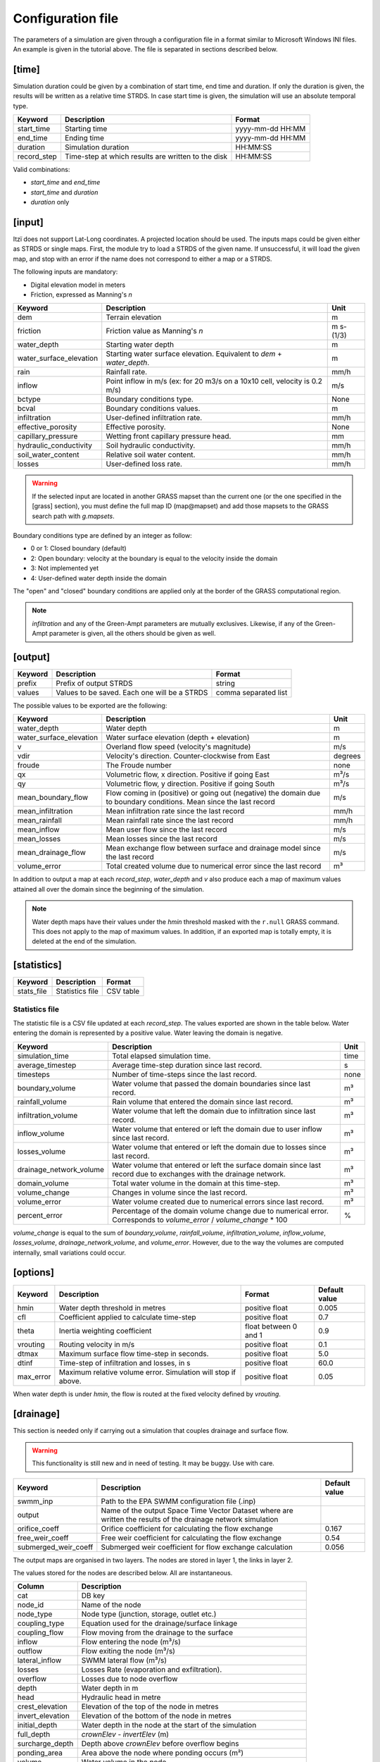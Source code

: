 
Configuration file
==================

The parameters of a simulation are given through a configuration file in
a format similar to Microsoft Windows INI files.
An example is given in the tutorial above.
The file is separated in sections described below.

[time]
------

Simulation duration could be given by a combination of start time, end
time and duration. If only the duration is given, the results will be
written as a relative time STRDS. In case start time is given, the
simulation will use an absolute temporal type.

+----------------+------------------------------------------------------+--------------------+
| Keyword        | Description                                          | Format             |
+================+======================================================+====================+
| start\_time    | Starting time                                        | yyyy-mm-dd HH:MM   |
+----------------+------------------------------------------------------+--------------------+
| end\_time      | Ending time                                          | yyyy-mm-dd HH:MM   |
+----------------+------------------------------------------------------+--------------------+
| duration       | Simulation duration                                  | HH:MM:SS           |
+----------------+------------------------------------------------------+--------------------+
| record\_step   | Time-step at which results are written to the disk   | HH:MM:SS           |
+----------------+------------------------------------------------------+--------------------+

Valid combinations:

-  *start\_time* and *end\_time*
-  *start\_time* and *duration*
-  *duration* only

[input]
-------

Itzï does not support Lat-Long coordinates. A projected location should
be used. The inputs maps could be given either as STRDS or single maps.
First, the module try to load a STRDS of the given name. If
unsuccessful, it will load the given map, and stop with an error if the
name does not correspond to either a map or a STRDS.

The following inputs are mandatory:

-  Digital elevation model in meters
-  Friction, expressed as Manning's *n*

+-------------------------+-----------------------------------------+------------+
| Keyword                 | Description                             | Unit       |
+=========================+=========================================+============+
| dem                     | Terrain elevation                       | m          |
+-------------------------+-----------------------------------------+------------+
| friction                | Friction value as Manning's *n*         | m s-(1/3)  |
+-------------------------+-----------------------------------------+------------+
| water_depth             | Starting water depth                    | m          |
+-------------------------+-----------------------------------------+------------+
| water_surface_elevation | Starting water surface elevation.       | m          |
|                         | Equivalent to *dem* + *water_depth*.    |            |
+-------------------------+-----------------------------------------+------------+
| rain                    | Rainfall rate.                          | mm/h       |
+-------------------------+-----------------------------------------+------------+
| inflow                  | Point inflow in m/s (ex: for 20 m3/s on | m/s        |
|                         | a 10x10 cell, velocity is 0.2 m/s)      |            |
+-------------------------+-----------------------------------------+------------+
| bctype                  | Boundary conditions type.               | None       |
+-------------------------+-----------------------------------------+------------+
| bcval                   | Boundary conditions values.             | m          |
+-------------------------+-----------------------------------------+------------+
| infiltration            | User-defined infiltration rate.         | mm/h       |
+-------------------------+-----------------------------------------+------------+
| effective\_porosity     | Effective porosity.                     | None       |
+-------------------------+-----------------------------------------+------------+
| capillary\_pressure     | Wetting front capillary pressure head.  | mm         |
+-------------------------+-----------------------------------------+------------+
| hydraulic\_conductivity | Soil hydraulic conductivity.            | mm/h       |
+-------------------------+-----------------------------------------+------------+
| soil_water_content      | Relative soil water content.            | mm/h       |
+-------------------------+-----------------------------------------+------------+
| losses                  | User-defined loss rate.                 | mm/h       |
+-------------------------+-----------------------------------------+------------+

.. versionchanged:: 25.7
    *start_h* is renamed *water_depth*.

.. versionadded:: 25.7
    *soil_water_content* is added.
    *water_surface_elevation* is added.

.. warning:: If the selected input are located in another GRASS mapset than the current one (or the one specified in the [grass] section),
    you must define the full map ID (map\@mapset) and add those mapsets to the GRASS search path with *g.mapsets*.

Boundary conditions type are defined by an integer as follow:

-  0 or 1: Closed boundary (default)
-  2: Open boundary: velocity at the boundary is equal to the velocity
   inside the domain
-  3: Not implemented yet
-  4: User-defined water depth inside the domain

The "open" and "closed" boundary conditions are applied only at the border of the GRASS computational region.

.. note:: *infiltration* and any of the Green-Ampt parameters are mutually exclusives.
    Likewise, if any of the Green-Ampt parameter is given, all the others should be given as well.

[output]
--------

+-----------+------------------------------------------------+------------------------+
| Keyword   | Description                                    | Format                 |
+===========+================================================+========================+
| prefix    | Prefix of output STRDS                         | string                 |
+-----------+------------------------------------------------+------------------------+
| values    | Values to be saved. Each one will be a STRDS   | comma separated list   |
+-----------+------------------------------------------------+------------------------+

The possible values to be exported are the following:

+-------------------------+---------------------------------------------------------+--------+
| Keyword                 | Description                                             | Unit   |
+=========================+=========================================================+========+
| water_depth             | Water depth                                             | m      |
+-------------------------+---------------------------------------------------------+--------+
| water_surface_elevation | Water surface elevation (depth + elevation)             | m      |
+-------------------------+---------------------------------------------------------+--------+
| v                       | Overland flow speed (velocity's magnitude)              | m/s    |
+-------------------------+---------------------------------------------------------+--------+
| vdir                    | Velocity's direction. Counter-clockwise from East       | degrees|
+-------------------------+---------------------------------------------------------+--------+
| froude                  | The Froude number                                       | none   |
+-------------------------+---------------------------------------------------------+--------+
| qx                      | Volumetric flow, x direction. Positive if going East    | m³/s   |
+-------------------------+---------------------------------------------------------+--------+
| qy                      | Volumetric flow, y direction. Positive if going South   | m³/s   |
+-------------------------+---------------------------------------------------------+--------+
| mean_boundary_flow      | Flow coming in (positive) or going out (negative) the   | m/s    |
|                         | domain due to boundary conditions. Mean since the       |        |
|                         | last record                                             |        |
+-------------------------+---------------------------------------------------------+--------+
| mean_infiltration       | Mean infiltration rate since the last record            | mm/h   |
+-------------------------+---------------------------------------------------------+--------+
| mean_rainfall           | Mean rainfall rate since the last record                | mm/h   |
+-------------------------+---------------------------------------------------------+--------+
| mean_inflow             | Mean user flow since the last record                    | m/s    |
+-------------------------+---------------------------------------------------------+--------+
| mean_losses             | Mean losses since the last record                       | m/s    |
+-------------------------+---------------------------------------------------------+--------+
| mean_drainage_flow      | Mean exchange flow between surface and drainage model   |        |
|                         | since the last record                                   | m/s    |
+-------------------------+---------------------------------------------------------+--------+
| volume_error            | Total created volume due to numerical error since the   | m³     |
|                         | last record                                             |        |
+-------------------------+---------------------------------------------------------+--------+

.. versionchanged:: 25.7
    *h* is changed to *water_depth*.
    *wse* is changed to *water_surface_elevation*.
    *boundaries* changed to *mean_boundary_flow*.
    *verror* changed to *volume_error*.
    *inflow* changed to *mean_inflow*.
    *infiltration* changed to *mean_infiltration*.
    *rainfall* changed to *mean_rainfall*.
    *losses* changed to *mean_losses*.
    *drainage_stats* changed to *mean_drainage_flow*.

.. versionadded:: 25.7
    *froude* is added.

In addition to output a map at each *record\_step*, *water_depth* and *v* also
produce each a map of maximum values attained all over the domain since the beginning of the simulation.

.. note:: Water depth maps have their values under the *hmin* threshold masked with the ``r.null`` GRASS command.
    This does not apply to the map of maximum values.
    In addition, if an exported map is totally empty, it is deleted at the end of the simulation.

[statistics]
------------

+---------------+-------------------+-------------+
| Keyword       | Description       | Format      |
+===============+===================+=============+
| stats\_file   | Statistics file   | CSV table   |
+---------------+-------------------+-------------+

Statistics file
^^^^^^^^^^^^^^^
The statistic file is a CSV file updated at each *record_step*.
The values exported are shown in the table below.
Water entering the domain is represented by a positive value.
Water leaving the domain is negative.

+-------------------------+------------------------------------------------------------------+--------+
| Keyword                 | Description                                                      | Unit   |
+=========================+==================================================================+========+
| simulation\_time        | Total elapsed simulation time.                                   | time   |
+-------------------------+------------------------------------------------------------------+--------+
| average\_timestep       | Average time-step duration since last record.                    | s      |
+-------------------------+------------------------------------------------------------------+--------+
| timesteps               | Number of time-steps since the last record.                      | none   |
+-------------------------+------------------------------------------------------------------+--------+
| boundary\_volume        | Water volume that passed the domain boundaries since last record.| m³     |
+-------------------------+------------------------------------------------------------------+--------+
| rainfall\_volume        | Rain volume that entered the domain since last record.           | m³     |
+-------------------------+------------------------------------------------------------------+--------+
| infiltration\_volume    | Water volume that left the domain due to infiltration since      | m³     |
|                         | last record.                                                     |        |
+-------------------------+------------------------------------------------------------------+--------+
| inflow\_volume          | Water volume that entered or left the domain due to user         | m³     |
|                         | inflow since last record.                                        |        |
+-------------------------+------------------------------------------------------------------+--------+
| losses\_volume          | Water volume that entered or left the domain due to              | m³     |
|                         | losses since last record.                                        |        |
+-------------------------+------------------------------------------------------------------+--------+
| drainage_network_volume | Water volume that entered or left the surface domain since       | m³     |
|                         | last record due to exchanges with the drainage network.          |        |
+-------------------------+------------------------------------------------------------------+--------+
| domain\_volume          | Total water volume in the domain at this time-step.              | m³     |
+-------------------------+------------------------------------------------------------------+--------+
| volume\_change          | Changes in volume since the last record.                         | m³     |
+-------------------------+------------------------------------------------------------------+--------+
| volume\_error           | Water volume created due to numerical errors since last record.  | m³     |
+-------------------------+------------------------------------------------------------------+--------+
| percent_error           | Percentage of the domain volume change due to numerical          | %      |
|                         | error. Corresponds to *volume\_error* / *volume\_change* \* 100  |        |
+-------------------------+------------------------------------------------------------------+--------+

*volume\_change* is equal to the sum of *boundary\_volume*, *rainfall\_volume*, *infiltration\_volume*, *inflow_volume*, *losses\_volume*, *drainage\_network_volume*, and *volume\_error*.
However, due to the way the volumes are computed internally, small variations could occur.

.. versionchanged:: 25.7
    Columns names are more explicit. *volume_change* is added.


[options]
---------

.. versionadded:: 25.7
    ``max_error`` is added.

+----------+----------------------------------------------+----------------+---------------+
| Keyword  | Description                                  | Format         | Default value |
+==========+==============================================+================+===============+
| hmin     | Water depth threshold in metres              | positive float | 0.005         |
+----------+----------------------------------------------+----------------+---------------+
| cfl      | Coefficient applied to calculate time-step   | positive float | 0.7           |
+----------+----------------------------------------------+----------------+---------------+
| theta    | Inertia weighting coefficient                | float between  | 0.9           |
|          |                                              | 0 and 1        |               |
+----------+----------------------------------------------+----------------+---------------+
| vrouting | Routing velocity in m/s                      | positive float | 0.1           |
+----------+----------------------------------------------+----------------+---------------+
| dtmax    | Maximum surface flow time-step in seconds.   | positive float | 5.0           |
+----------+----------------------------------------------+----------------+---------------+
| dtinf    | Time-step of infiltration and losses, in s   | positive float | 60.0          |
+----------+----------------------------------------------+----------------+---------------+
| max_error| Maximum relative volume error.               | positive float | 0.05          |
|          | Simulation will stop if above.               |                |               |
+----------+----------------------------------------------+----------------+---------------+

When water depth is under *hmin*, the flow is routed at the fixed velocity defined by *vrouting*.


[drainage]
----------

This section is needed only if carrying out a simulation that couples drainage and surface flow.

.. warning:: This functionality is still new and in need of testing.
    It may be buggy. Use with care.

+---------------------+------------------------------------------------------------+---------------+
| Keyword             | Description                                                | Default value |
+=====================+============================================================+===============+
| swmm\_inp           | Path to the EPA SWMM configuration file (.inp)             |               |
+---------------------+------------------------------------------------------------+---------------+
| output              | Name of the output Space Time Vector Dataset where         |               |
|                     | are written the results of the drainage network simulation |               |
+---------------------+------------------------------------------------------------+---------------+
| orifice_coeff       | Orifice coefficient for calculating the flow exchange      | 0.167         |
+---------------------+------------------------------------------------------------+---------------+
| free_weir_coeff     | Free weir coefficient for calculating the flow exchange    | 0.54          |
+---------------------+------------------------------------------------------------+---------------+
| submerged_weir_coeff| Submerged weir coefficient for flow exchange calculation   | 0.056         |
+---------------------+------------------------------------------------------------+---------------+

The output maps are organised in two layers.
The nodes are stored in layer 1, the links in layer 2.

The values stored for the nodes are described below. All are instantaneous.

.. versionchanged:: 25.7
    Tables columns names are more explicit.

+------------------+---------------------------------------------------------------------+
| Column           | Description                                                         |
+==================+=====================================================================+
| cat              | DB key                                                              |
+------------------+---------------------------------------------------------------------+
| node_id          | Name of the node                                                    |
+------------------+---------------------------------------------------------------------+
| node_type        | Node type  (junction, storage, outlet etc.)                         |
+------------------+---------------------------------------------------------------------+
| coupling_type    | Equation used for the drainage/surface linkage                      |
+------------------+---------------------------------------------------------------------+
| coupling_flow    | Flow moving from the drainage to the surface                        |
+------------------+---------------------------------------------------------------------+
| inflow           | Flow entering the node (m³/s)                                       |
+------------------+---------------------------------------------------------------------+
| outflow          | Flow exiting the node (m³/s)                                        |
+------------------+---------------------------------------------------------------------+
| lateral_inflow   | SWMM lateral flow (m³/s)                                            |
+------------------+---------------------------------------------------------------------+
| losses           | Losses Rate (evaporation and exfiltration).                         |
+------------------+---------------------------------------------------------------------+
| overflow         | Losses due to node overflow                                         |
+------------------+---------------------------------------------------------------------+
| depth            | Water depth in m                                                    |
+------------------+---------------------------------------------------------------------+
| head             | Hydraulic head in metre                                             |
+------------------+---------------------------------------------------------------------+
| crest_elevation  | Elevation of the top of the node in metres                          |
+------------------+---------------------------------------------------------------------+
| invert_elevation | Elevation of the bottom of the node in metres                       |
+------------------+---------------------------------------------------------------------+
| initial_depth    | Water depth in the node at the start of the simulation              |
+------------------+---------------------------------------------------------------------+
| full_depth       | *crownElev* - *invertElev* (m)                                      |
+------------------+---------------------------------------------------------------------+
| surcharge_depth  | Depth above *crownElev* before overflow begins                      |
+------------------+---------------------------------------------------------------------+
| ponding_area     | Area above the node where ponding occurs (m²)                       |
+------------------+---------------------------------------------------------------------+
| volume           | Water volume in the node                                            |
+------------------+---------------------------------------------------------------------+
| full_volume      | Volume in the node when *head - invert_elevation = crest_elevation* |
+------------------+---------------------------------------------------------------------+

The values stored for the links are as follows:

+---------------+-------------------------------------------------------+
| Column        | Description                                           |
+===============+=======================================================+
| cat           | DB key                                                |
+---------------+-------------------------------------------------------+
| link_id       | Name of the link                                      |
+---------------+-------------------------------------------------------+
| link_type     | Link type (conduit, pump etc.)                        |
+---------------+-------------------------------------------------------+
| flow          | Volumetric flow (m³/s)                                |
+---------------+-------------------------------------------------------+
| depth         | Water depth in the conduit (m)                        |
+---------------+-------------------------------------------------------+
| volume        | Water volume stored in the conduit (m³)               |
+---------------+-------------------------------------------------------+
| inlet_offset  | Height above inlet node invert elevation (m)          |
+---------------+-------------------------------------------------------+
| outlet_offset | Height above outlet node invert elevation (m)         |
+---------------+-------------------------------------------------------+
| froude        | Average Froude number                                 |
+---------------+-------------------------------------------------------+


[grass]
-------

Setting those parameters allows to run simulation outside the GRASS shell.
This is especially useful for batch processing involving different locations and mapsets.
If Itzï is run from within the GRASS shell, this section is not necessary.

+--------------+---------------------------------------------+---------+
| Keyword      | Description                                 | Format  |
+==============+=============================================+=========+
| grass\_bin   | Path to the grass binary                    | string  |
+--------------+---------------------------------------------+---------+
| grassdata    | Full path to the GIS DataBase               | string  |
+--------------+---------------------------------------------+---------+
| location     | Name of the location                        | string  |
+--------------+---------------------------------------------+---------+
| mapset       | Name of the mapset                          | string  |
+--------------+---------------------------------------------+---------+
| region       | Name of region setting                      | string  |
+--------------+---------------------------------------------+---------+
| mask         | Name of the raster map to be used as a mask | string  |
+--------------+---------------------------------------------+---------+

With GNU/Linux, *grass\_bin* could simply be *grass*.

The *region* and *mask* parameters are optionals and are applied only during the simulation.
After the simulation, those parameters are returned to the previous *region* and *mask* setting.
